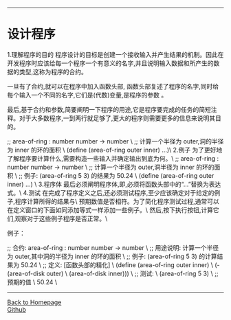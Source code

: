 #+HTML_MATHJAX: align:"center" mathml:t path:"http://cdn.mathjax.org/mathjax/latest/MathJax.js?config=TeX-AMS-MML_HTMLorMML" indent: 0em 
#+HTML_HEAD: <link rel="stylesheet" type="text/css" href="/css/style.css">
#+BEGIN_HTML
<script type="text/x-mathjax-config">
  MathJax.Hub.Config({ TeX: { equationNumbers: {autoNumber: "AMS"} } });
</script>
#+END_HTML
#+OPTIONS: author:nil
#+OPTIONS: creator:nil
#+OPTIONS: timestamp:nil
#+OPTIONS: num:nil
-----
#+TITLE:
#+TOC: headlines 2
#+OPTIONS: toc:nil
* 设计程序
1.理解程序的目的
程序设计的目标是创建一个接收输入并产生结果的机制。因此在开发程序时应该给每一个程序一个有意义的名字,并且说明输入数据和所产生的数据的类型,这称为程序的合约。

一旦有了合约,就可以在程序中加入函数头部, 函数头部复述了程序的名字,同时给每个输入一个不同的名字,它们是(代数)变量,是程序的参数 。

最后,基于合约和参数,简要阐明一下程序的用途,它是程序要完成的任务的简短注释。对于大多数程序,一到两行就足够了,更大的程序则需要更多的信息来说明其目的。

;; area-of-ring : number number -> number \
;; 计算一个半径为 outer,洞的半径为 inner 的环的面积 \
(define (area-of-ring outer inner) ...)\
2.例子
为了更好地了解程序要计算什么,需要构造一些输入并确定输出到底为何。\
;; area-of-ring : number number -> number \
;; 计算一个半径为 outer,洞半径为 inner 的环的面积 \
;; 例子: (area-of-ring 5 3) 的结果为 50.24 \ 
(define (area-of-ring outer inner) ...) \
3.程序体
最后必须阐明程序体,即,必须将函数头部中的“...”替换为表达式。\
4.测试
在完成了程序定义之后,还必须测试程序,至少应该确定对于给定的例子,程序计算所得的结果与\
预期数值是否相符。为了简化程序测试过程,通常可以在定义窗口的下面如同添加等式一样添加一些例子。\
然后,按下执行按钮,计算它们,观察对于这些例子程序是否正常。\

例子：

;; 合约: area-of-ring : number number -> number \
;; 用途说明: 计算一个半径为 outer,其中洞的半径为 inner 的环的面积 \
;; 例子: (area-of-ring 5 3) 的计算结果为 50.24 \
;; 定义: [函数头部的精化] \
(define (area-of-ring outer inner) \
(- (area-of-disk outer) \
(area-of-disk inner))) \
;; 测试: \
(area-of-ring 5 3) \
;; 预期的值 \
50.24 \

-----
#+BEGIN_HTML
<a href="http://oyzh.github.io">Back to Homepage</a>
<br>
<a href="http://github.com/oyzh">Github</a>
#+END_HTML
